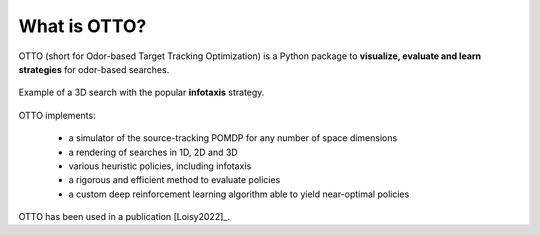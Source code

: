 What is OTTO?
=============

OTTO (short for Odor-based Target Tracking Optimization) is a Python package to
**visualize, evaluate and learn strategies** for odor-based searches.

.. figure:: gifs/3D_search.gif
  :width: 60 %
  :align: center

  Example of a 3D search with the popular **infotaxis** strategy.


OTTO implements:

    - a simulator of the source-tracking POMDP for any number of space dimensions
    - a rendering of searches in 1D, 2D and 3D
    - various heuristic policies, including infotaxis
    - a rigorous and efficient method to evaluate policies
    - a custom deep reinforcement learning algorithm able to yield near-optimal policies

OTTO has been used in a publication [Loisy2022]_.
